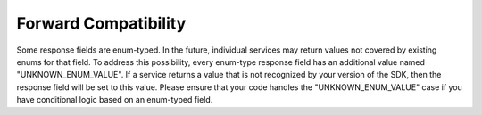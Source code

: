 .. _forward-compatibility:

.. raw:: html

    <script type='text/javascript'>
        var oldDocsHost = 'oracle-bare-metal-cloud-services-python-sdk';
        if (window.location.href.indexOf(oldDocsHost) != -1) {
            window.location.href = 'https://oracle-bare-metal-cloud-services-python-sdk.readthedocs.io/en/latest/deprecation-notice.html';
        }
    </script>

Forward Compatibility
~~~~~~~~~~~~~~~~~~~~~~
Some response fields are enum-typed. In the future, individual services may return values not covered by existing enums for that field. To address this possibility, every enum-type response field has an additional value named "UNKNOWN_ENUM_VALUE". If a service returns a value that is not recognized by your version of the SDK, then the response field will be set to this value. Please ensure that your code handles the "UNKNOWN_ENUM_VALUE" case if you have conditional logic based on an enum-typed field.